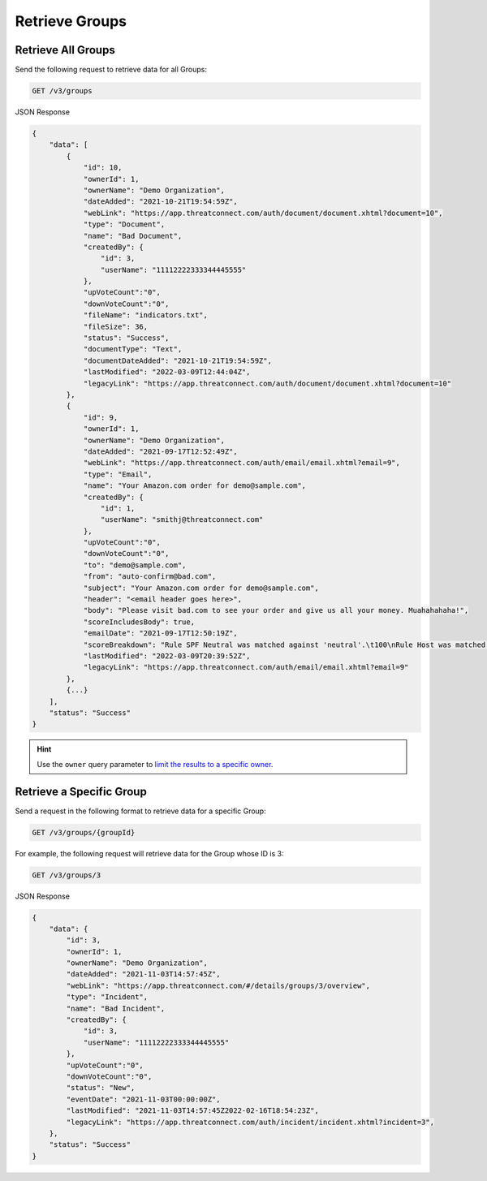 Retrieve Groups
---------------

Retrieve All Groups
^^^^^^^^^^^^^^^^^^^

Send the following request to retrieve data for all Groups:

.. code::

    GET /v3/groups

JSON Response

.. code:: json

    {
        "data": [
            {
                "id": 10,
                "ownerId": 1,
                "ownerName": "Demo Organization",
                "dateAdded": "2021-10-21T19:54:59Z",
                "webLink": "https://app.threatconnect.com/auth/document/document.xhtml?document=10",
                "type": "Document",
                "name": "Bad Document",
                "createdBy": {
                    "id": 3,
                    "userName": "11112222333344445555"
                },
                "upVoteCount":"0",
                "downVoteCount":"0",
                "fileName": "indicators.txt",
                "fileSize": 36,
                "status": "Success",
                "documentType": "Text",
                "documentDateAdded": "2021-10-21T19:54:59Z",
                "lastModified": "2022-03-09T12:44:04Z",
                "legacyLink": "https://app.threatconnect.com/auth/document/document.xhtml?document=10"
            },
            {
                "id": 9,
                "ownerId": 1,
                "ownerName": "Demo Organization",
                "dateAdded": "2021-09-17T12:52:49Z",
                "webLink": "https://app.threatconnect.com/auth/email/email.xhtml?email=9",
                "type": "Email",
                "name": "Your Amazon.com order for demo@sample.com",
                "createdBy": {
                    "id": 1,
                    "userName": "smithj@threatconnect.com"
                },
                "upVoteCount":"0",
                "downVoteCount":"0",
                "to": "demo@sample.com",
                "from": "auto-confirm@bad.com",
                "subject": "Your Amazon.com order for demo@sample.com",
                "header": "<email header goes here>",
                "body": "Please visit bad.com to see your order and give us all your money. Muahahahaha!",
                "scoreIncludesBody": true,
                "emailDate": "2021-09-17T12:50:19Z",
                "scoreBreakdown": "Rule SPF Neutral was matched against 'neutral'.\t100\nRule Host was matched against 'bad.com'.\t282\n",
                "lastModified": "2022-03-09T20:39:52Z",
                "legacyLink": "https://app.threatconnect.com/auth/email/email.xhtml?email=9"
            },
            {...}
        ],
        "status": "Success"
    }

.. hint::
    Use the ``owner`` query parameter to `limit the results to a specific owner <https://docs.threatconnect.com/en/latest/rest_api/v3/specify_owner.html>`_.

Retrieve a Specific Group
^^^^^^^^^^^^^^^^^^^^^^^^^

Send a request in the following format to retrieve data for a specific Group:

.. code::

    GET /v3/groups/{groupId}

For example, the following request will retrieve data for the Group whose ID is 3:

.. code::

    GET /v3/groups/3

JSON Response

.. code:: json

    {
        "data": {
            "id": 3,
            "ownerId": 1,
            "ownerName": "Demo Organization",
            "dateAdded": "2021-11-03T14:57:45Z",
            "webLink": "https://app.threatconnect.com/#/details/groups/3/overview",
            "type": "Incident",
            "name": "Bad Incident",
            "createdBy": {
                "id": 3,
                "userName": "11112222333344445555"
            },
            "upVoteCount":"0",
            "downVoteCount":"0",
            "status": "New",
            "eventDate": "2021-11-03T00:00:00Z",
            "lastModified": "2021-11-03T14:57:45Z2022-02-16T18:54:23Z",
            "legacyLink": "https://app.threatconnect.com/auth/incident/incident.xhtml?incident=3",
        },
        "status": "Success"
    }